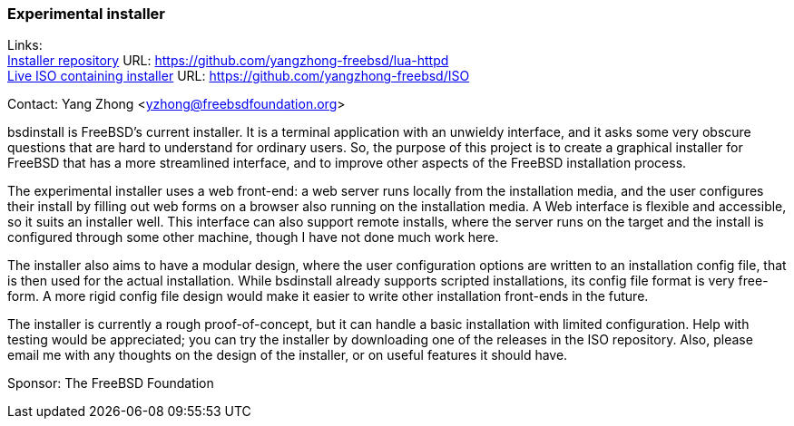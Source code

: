 === Experimental installer

Links: +
link:https://github.com/yangzhong-freebsd/lua-httpd[Installer repository] URL: link:https://github.com/yangzhong-freebsd/lua-httpd[https://github.com/yangzhong-freebsd/lua-httpd] +
link:https://github.com/yangzhong-freebsd/ISO[Live ISO containing installer] URL: link:https://github.com/yangzhong-freebsd/ISO[https://github.com/yangzhong-freebsd/ISO]

Contact: Yang Zhong <yzhong@freebsdfoundation.org>

bsdinstall is FreeBSD's current installer.
It is a terminal application with an unwieldy interface, and it asks some very obscure questions that are hard to understand for ordinary users.
So, the purpose of this project is to create a graphical installer for FreeBSD that has a more streamlined interface, and to improve other aspects of the FreeBSD installation process.

The experimental installer uses a web front-end: a web server runs locally from the installation media, and the user configures their install by filling out web forms on a browser also running on the installation media.
A Web interface is flexible and accessible, so it suits an installer well.
This interface can also support remote installs, where the server runs on the target and the install is configured through some other machine, though I have not done much work here.

The installer also aims to have a modular design, where the user configuration options are written to an installation config file, that is then used for the actual installation.
While bsdinstall already supports scripted installations, its config file format is very free-form.
A more rigid config file design would make it easier to write other installation front-ends in the future.

The installer is currently a rough proof-of-concept, but it can handle a basic installation with limited configuration.
Help with testing would be appreciated; you can try the installer by downloading one of the releases in the ISO repository.
Also, please email me with any thoughts on the design of the installer, or on useful features it should have.

Sponsor: The FreeBSD Foundation
